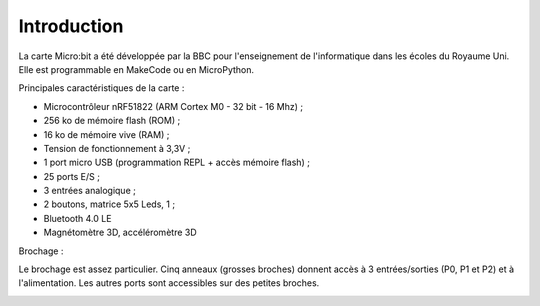 ============
Introduction
============

.. image:: images/microbit_flickr.jpg
   :width: 1024
   :height: 681
   :scale: 50 %
   :alt: micro:bit
   :align: center

La carte Micro:bit a été développée par la BBC pour l'enseignement de l'informatique dans les écoles du Royaume Uni. Elle est programmable en MakeCode ou en MicroPython.
 
Principales caractéristiques de la carte :

* Microcontrôleur nRF51822 (ARM Cortex M0 - 32 bit - 16 Mhz) ;
* 256 ko de mémoire flash (ROM) ;
* 16 ko de mémoire vive (RAM) ;
* Tension de fonctionnement à 3,3V ;
* 1 port micro USB (programmation REPL + accès mémoire flash) ;
* 25 ports E/S ;
* 3 entrées analogique ;
* 2 boutons, matrice 5x5 Leds, 1  ;
* Bluetooth 4.0 LE
* Magnétomètre 3D, accéléromètre 3D

Brochage :

Le brochage est assez particulier. Cinq anneaux (grosses broches) donnent accès à 3 entrées/sorties (P0, P1 et P2) et à l'alimentation. Les autres ports sont accessibles sur des petites broches.


.. image:: images/microbit-pins.jpg
   :width: 800
   :height: 758
   :scale: 70 %
   :alt: Quelques cartes Arduino.
   :align: center
